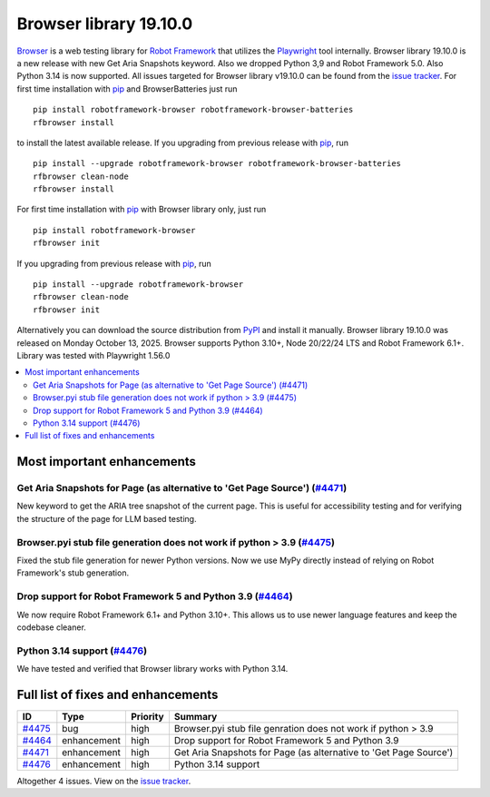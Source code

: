 =======================
Browser library 19.10.0
=======================


.. default-role:: code


Browser_ is a web testing library for `Robot Framework`_ that utilizes
the Playwright_ tool internally. Browser library 19.10.0 is a new release with
new Get Aria Snapshots keyword. Also we dropped Python 3,9 and Robot Framework 5.0.
Also Python 3.14 is now supported. All issues targeted for Browser library
v19.10.0 can be found from the `issue tracker`_.
For first time installation with pip_ and BrowserBatteries just run
::
   pip install robotframework-browser robotframework-browser-batteries
   rfbrowser install
to install the latest available release. If you upgrading
from previous release with pip_, run
::
   pip install --upgrade robotframework-browser robotframework-browser-batteries
   rfbrowser clean-node
   rfbrowser install
For first time installation with pip_ with Browser library only, just run
::
   pip install robotframework-browser
   rfbrowser init
If you upgrading from previous release with pip_, run
::
   pip install --upgrade robotframework-browser
   rfbrowser clean-node
   rfbrowser init
Alternatively you can download the source distribution from PyPI_ and
install it manually. Browser library 19.10.0 was released on Monday October 13, 2025.
Browser supports Python 3.10+, Node 20/22/24 LTS and Robot Framework 6.1+.
Library was tested with Playwright 1.56.0

.. _Robot Framework: http://robotframework.org
.. _Browser: https://github.com/MarketSquare/robotframework-browser
.. _Playwright: https://github.com/microsoft/playwright
.. _pip: http://pip-installer.org
.. _PyPI: https://pypi.python.org/pypi/robotframework-browser
.. _issue tracker: https://github.com/MarketSquare/robotframework-browser/issues?q=state%3Aclosed%20milestone%3Av19.10.0


.. contents::
   :depth: 2
   :local:

Most important enhancements
===========================

Get Aria Snapshots for Page (as alternative to 'Get Page Source') (`#4471`_)
------------------------------------------------------------------------------
New keyword to get the ARIA tree snapshot of the current page. This is useful
for accessibility testing and for verifying the structure of the page for LLM
based testing.

Browser.pyi stub file generation does not work if python > 3.9 (`#4475`_)
------------------------------------------------------------------------
Fixed the stub file generation for newer Python versions. Now we use MyPy
directly instead of relying on Robot Framework's stub generation.

Drop support for Robot Framework 5 and Python 3.9 (`#4464`_)
------------------------------------------------------------
We now require Robot Framework 6.1+ and Python 3.10+. This allows us to use
newer language features and keep the codebase cleaner.

Python 3.14 support (`#4476`_)
------------------------------
We have tested and verified that Browser library works with Python 3.14.

Full list of fixes and enhancements
===================================

.. list-table::
    :header-rows: 1

    * - ID
      - Type
      - Priority
      - Summary
    * - `#4475`_
      - bug
      - high
      - Browser.pyi stub file genration does not work if python > 3.9
    * - `#4464`_
      - enhancement
      - high
      - Drop support for Robot Framework 5 and Python 3.9
    * - `#4471`_
      - enhancement
      - high
      - Get Aria Snapshots for Page (as alternative to 'Get Page Source')
    * - `#4476`_
      - enhancement
      - high
      - Python 3.14 support

Altogether 4 issues. View on the `issue tracker <https://github.com/MarketSquare/robotframework-browser/issues?q=milestone%3Av19.10.0>`__.

.. _#4475: https://github.com/MarketSquare/robotframework-browser/issues/4475
.. _#4464: https://github.com/MarketSquare/robotframework-browser/issues/4464
.. _#4471: https://github.com/MarketSquare/robotframework-browser/issues/4471
.. _#4476: https://github.com/MarketSquare/robotframework-browser/issues/4476
